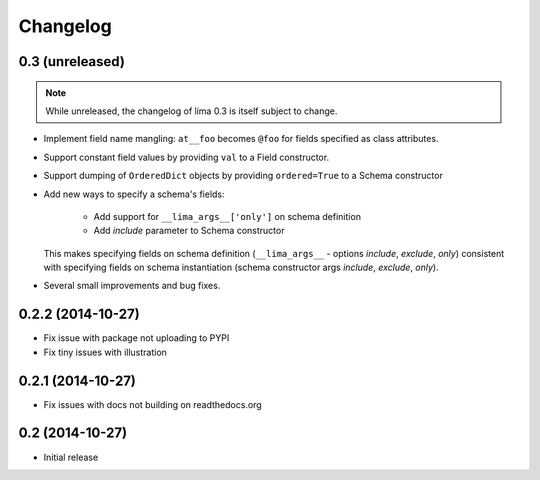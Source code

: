 =========
Changelog
=========

0.3 (unreleased)
================

.. note::

    While unreleased, the changelog of lima 0.3 is itself subject to change.

- Implement field name mangling: ``at__foo`` becomes ``@foo`` for fields
  specified as class attributes.

- Support constant field values by providing ``val`` to a Field constructor.

- Support dumping of ``OrderedDict`` objects by providing ``ordered=True`` to
  a Schema constructor

- Add new ways to specify a schema's fields:

    - Add support for ``__lima_args__['only']`` on schema definition

    - Add *include* parameter to Schema constructor

  This makes specifying fields on schema definition (``__lima_args__`` -
  options *include*, *exclude*, *only*) consistent with specifying fields on
  schema instantiation (schema constructor args *include*, *exclude*, *only*).

- Several small improvements and bug fixes.


0.2.2 (2014-10-27)
==================

- Fix issue with package not uploading to PYPI

- Fix tiny issues with illustration


0.2.1 (2014-10-27)
==================

- Fix issues with docs not building on readthedocs.org


0.2 (2014-10-27)
================

- Initial release
